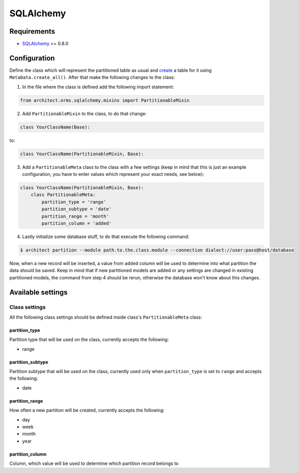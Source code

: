 SQLAlchemy
==========

Requirements
------------

* `SQLAlchemy <http://www.sqlalchemy.org>`_ >= 0.8.0

Configuration
-------------

Define the class which will represent the partitioned table as usual and `create <http://docs.sqlalchemy
.org/en/latest/core/metadata.html#sqlalchemy.schema.MetaData.create_all>`_ a table for it using
``MetaData.create_all()``. After that make the following changes to the class:

1. In the file where the class is defined add the following import statement:

.. code-block:: python

    from architect.orms.sqlalchemy.mixins import PartitionableMixin

2. Add ``PartitionableMixin`` to the class, to do that change:

.. code-block:: python

    class YourClassName(Base):

to:

.. code-block:: python

    class YourClassName(PartitionableMixin, Base):

3. Add a ``PartitionableMeta`` class to the class with a few settings (keep in mind that this is just
   an example configuration, you have to enter values which represent your exact needs, see below):

.. code-block:: python

    class YourClassName(PartitionableMixin, Base):
        class PartitionableMeta:
            partition_type = 'range'
            partition_subtype = 'date'
            partition_range = 'month'
            partition_column = 'added'

4. Lastly initialize some database stuff, to do that execute the following command:

.. code-block:: bash

    $ architect partition --module path.to.the.class.module --connection dialect://user:pass@host/database

Now, when a new record will be inserted, a value from ``added`` column will be used to determine into
what partition the data should be saved. Keep in mind that if new partitioned models are added or any
settings are changed in existing partitioned models, the command from step 4 should be rerun, otherwise
the database won't know about this changes.

Available settings
------------------

Class settings
~~~~~~~~~~~~~~

All the following class settings should be defined inside class's ``PartitionableMeta`` class:

partition_type
++++++++++++++

Partition type that will be used on the class, currently accepts the following:

* range

partition_subtype
+++++++++++++++++

Partition subtype that will be used on the class, currently used only when ``partition_type`` is set to
``range`` and accepts the following:

* date

partition_range
+++++++++++++++

How often a new partition will be created, currently accepts the following:

* day
* week
* month
* year

partition_column
++++++++++++++++

Column, which value will be used to determine which partition record belongs to
